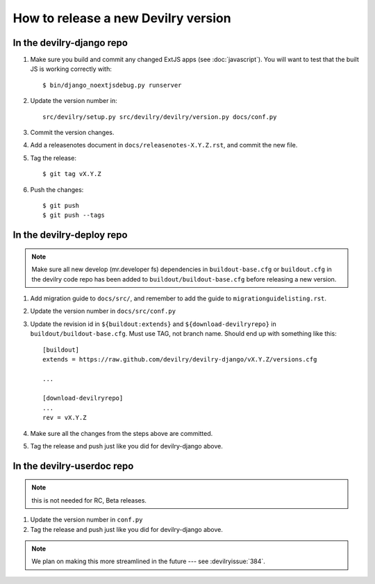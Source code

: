 ====================================
How to release a new Devilry version
====================================

In the devilry-django repo
##########################

1. Make sure you build and commit any changed ExtJS apps (see
   :doc:`javascript`). You will want to test that the built JS is working
   correctly with::

      $ bin/django_noextjsdebug.py runserver

2. Update the version number in::
   
      src/devilry/setup.py src/devilry/devilry/version.py docs/conf.py

3. Commit the version changes.
4. Add a releasenotes document in ``docs/releasenotes-X.Y.Z.rst``, and commit
   the new file.
5. Tag the release::

    $ git tag vX.Y.Z

6. Push the changes::

    $ git push
    $ git push --tags


In the devilry-deploy repo
##########################

.. note::

    Make sure all new develop (mr.developer fs) dependencies in
    ``buildout-base.cfg`` or ``buildout.cfg`` in the devilry code repo has been
    added to ``buildout/buildout-base.cfg`` before releasing a new version.

1. Add migration guide to ``docs/src/``, and remember to add the guide to ``migrationguidelisting.rst``.
2. Update the version number in ``docs/src/conf.py``
3. Update the revision id in ``${buildout:extends}`` and
   ``${download-devilryrepo}`` in ``buildout/buildout-base.cfg``. Must use TAG,
   not branch name. Should end up with something like this::

       [buildout]
       extends = https://raw.github.com/devilry/devilry-django/vX.Y.Z/versions.cfg

       ...

       [download-devilryrepo]
       ...
       rev = vX.Y.Z

4. Make sure all the changes from the steps above are committed.
5. Tag the release and push just like you did for devilry-django above.


In the devilry-userdoc repo
###########################
.. note:: this is not needed for RC, Beta releases.

1. Update the version number in ``conf.py``
2. Tag the release and push just like you did for devilry-django above.


.. note:: We plan on making this more streamlined in the future --- see :devilryissue:`384`.
